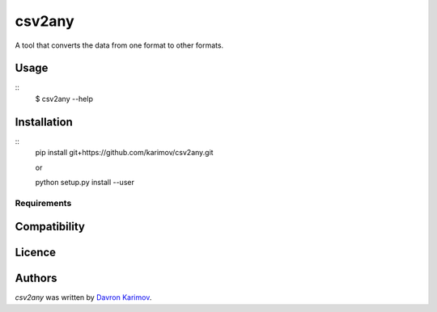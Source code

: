 csv2any
=======

.. image:: https://img.shields.io/pypi/v/csv2any.svg
    :target: https://pypi.python.org/pypi/csv2any
    :alt: Latest PyPI version

.. image:: False.png
   :target: False
   :alt: Latest Travis CI build status

A tool that converts the data from one format to other formats.

Usage
-----
::
	$ csv2any --help

Installation
------------
::
	pip install git+https://github.com/karimov/csv2any.git

	or

	python setup.py install --user

Requirements
^^^^^^^^^^^^

Compatibility
-------------

Licence
-------

Authors
-------

`csv2any` was written by `Davron Karimov <davron.sh.karimov@gmail.com>`_.
